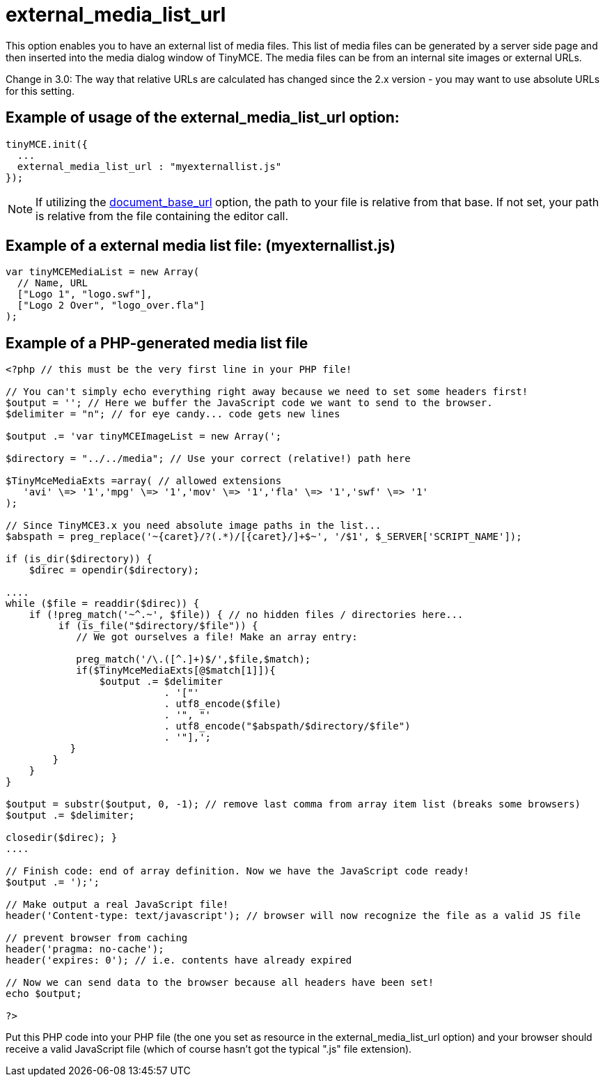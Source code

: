 :rootDir: ./../../
:partialsDir: {rootDir}partials/
= external_media_list_url

This option enables you to have an external list of media files. This list of media files can be generated by a server side page and then inserted into the media dialog window of TinyMCE. The media files can be from an internal site images or external URLs.

Change in 3.0: The way that relative URLs are calculated has changed since the 2.x version - you may want to use absolute URLs for this setting.

[[example-of-usage-of-the-external_media_list_url-option]]
== Example of usage of the external_media_list_url option:
anchor:exampleofusageoftheexternal_media_list_urloption[historical anchor]

[source,js]
----
tinyMCE.init({
  ...
  external_media_list_url : "myexternallist.js"
});
----

NOTE: If utilizing the xref:reference/configuration/document_base_url.adoc[document_base_url] option, the path to your file is relative from that base. If not set, your path is relative from the file containing the editor call.

[[example-of-a-external-media-list-file-myexternallistjs]]
== Example of a external media list file: (myexternallist.js)
anchor:exampleofaexternalmedialistfilemyexternallistjs[historical anchor]

[source,js]
----
var tinyMCEMediaList = new Array(
  // Name, URL
  ["Logo 1", "logo.swf"],
  ["Logo 2 Over", "logo_over.fla"]
);
----

[[example-of-a-php-generated-media-list-file]]
== Example of a PHP-generated media list file
anchor:exampleofaphp-generatedmedialistfile[historical anchor]

[source,php]
----
<?php // this must be the very first line in your PHP file!

// You can't simply echo everything right away because we need to set some headers first!
$output = ''; // Here we buffer the JavaScript code we want to send to the browser.
$delimiter = "n"; // for eye candy... code gets new lines

$output .= 'var tinyMCEImageList = new Array(';

$directory = "../../media"; // Use your correct (relative!) path here

$TinyMceMediaExts =array( // allowed extensions
   'avi' \=> '1','mpg' \=> '1','mov' \=> '1','fla' \=> '1','swf' \=> '1'
);

// Since TinyMCE3.x you need absolute image paths in the list...
$abspath = preg_replace('~{caret}/?(.*)/[{caret}/]+$~', '/$1', $_SERVER['SCRIPT_NAME']);

if (is_dir($directory)) {
    $direc = opendir($directory);

....
while ($file = readdir($direc)) {
    if (!preg_match('~^.~', $file)) { // no hidden files / directories here...
         if (is_file("$directory/$file")) {
            // We got ourselves a file! Make an array entry:

            preg_match('/\.([^.]+)$/',$file,$match);
            if($TinyMceMediaExts[@$match[1]]){
                $output .= $delimiter
                           . '["'
                           . utf8_encode($file)
                           . '", "'
                           . utf8_encode("$abspath/$directory/$file")
                           . '"],';
           }
        }
    }
}

$output = substr($output, 0, -1); // remove last comma from array item list (breaks some browsers)
$output .= $delimiter;

closedir($direc); }
....

// Finish code: end of array definition. Now we have the JavaScript code ready!
$output .= ');';

// Make output a real JavaScript file!
header('Content-type: text/javascript'); // browser will now recognize the file as a valid JS file

// prevent browser from caching
header('pragma: no-cache');
header('expires: 0'); // i.e. contents have already expired

// Now we can send data to the browser because all headers have been set!
echo $output;

?>
----

Put this PHP code into your PHP file (the one you set as resource in the external_media_list_url option) and your browser should receive a valid JavaScript file (which of course hasn't got the typical ".js" file extension).
